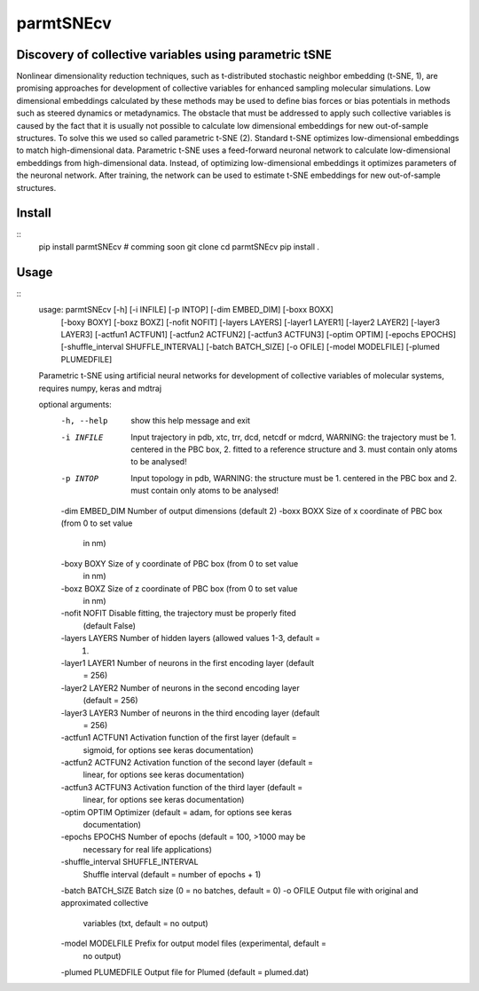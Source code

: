 ==========
parmtSNEcv
==========

-------------------------------------------------------
Discovery of collective variables using parametric tSNE
-------------------------------------------------------

Nonlinear dimensionality reduction techniques, such as t-distributed stochastic neighbor embedding (t-SNE, 1),
are promising approaches for development of collective variables for enhanced sampling molecular simulations.
Low dimensional embeddings calculated by these methods may be used to define bias forces or bias potentials
in methods such as steered dynamics or metadynamics. The obstacle that must be addressed to apply such collective
variables is caused by the fact that it is usually not possible to calculate low dimensional embeddings for new
out-of-sample structures. To solve this we used so called parametric t-SNE (2). Standard t-SNE optimizes
low-dimensional embeddings to match high-dimensional data. Parametric t-SNE uses a feed-forward neuronal
network to calculate low-dimensional embeddings from high-dimensional data. Instead, of optimizing
low-dimensional embeddings it optimizes parameters of the neuronal network. After training, the network can be
used to estimate t-SNE embeddings for new out-of-sample structures.

-------
Install
-------

::
  pip install parmtSNEcv # comming soon
  git clone 
  cd parmtSNEcv
  pip install .

-----
Usage
-----

::
  usage: parmtSNEcv [-h] [-i INFILE] [-p INTOP] [-dim EMBED_DIM] [-boxx BOXX]
                    [-boxy BOXY] [-boxz BOXZ] [-nofit NOFIT] [-layers LAYERS]
                    [-layer1 LAYER1] [-layer2 LAYER2] [-layer3 LAYER3]
                    [-actfun1 ACTFUN1] [-actfun2 ACTFUN2] [-actfun3 ACTFUN3]
                    [-optim OPTIM] [-epochs EPOCHS]
                    [-shuffle_interval SHUFFLE_INTERVAL] [-batch BATCH_SIZE]
                    [-o OFILE] [-model MODELFILE] [-plumed PLUMEDFILE]
  
  Parametric t-SNE using artificial neural networks for development of
  collective variables of molecular systems, requires numpy, keras and mdtraj
  
  optional arguments:
    -h, --help            show this help message and exit
    -i INFILE             Input trajectory in pdb, xtc, trr, dcd, netcdf or
                          mdcrd, WARNING: the trajectory must be 1. centered in
                          the PBC box, 2. fitted to a reference structure and 3.
                          must contain only atoms to be analysed!
    -p INTOP              Input topology in pdb, WARNING: the structure must be
                          1. centered in the PBC box and 2. must contain only
                          atoms to be analysed!
    -dim EMBED_DIM        Number of output dimensions (default 2)
    -boxx BOXX            Size of x coordinate of PBC box (from 0 to set value
                          in nm)
    -boxy BOXY            Size of y coordinate of PBC box (from 0 to set value
                          in nm)
    -boxz BOXZ            Size of z coordinate of PBC box (from 0 to set value
                          in nm)
    -nofit NOFIT          Disable fitting, the trajectory must be properly fited
                          (default False)
    -layers LAYERS        Number of hidden layers (allowed values 1-3, default =
                          1)
    -layer1 LAYER1        Number of neurons in the first encoding layer (default
                          = 256)
    -layer2 LAYER2        Number of neurons in the second encoding layer
                          (default = 256)
    -layer3 LAYER3        Number of neurons in the third encoding layer (default
                          = 256)
    -actfun1 ACTFUN1      Activation function of the first layer (default =
                          sigmoid, for options see keras documentation)
    -actfun2 ACTFUN2      Activation function of the second layer (default =
                          linear, for options see keras documentation)
    -actfun3 ACTFUN3      Activation function of the third layer (default =
                          linear, for options see keras documentation)
    -optim OPTIM          Optimizer (default = adam, for options see keras
                          documentation)
    -epochs EPOCHS        Number of epochs (default = 100, >1000 may be
                          necessary for real life applications)
    -shuffle_interval SHUFFLE_INTERVAL
                          Shuffle interval (default = number of epochs + 1)
    -batch BATCH_SIZE     Batch size (0 = no batches, default = 0)
    -o OFILE              Output file with original and approximated collective
                          variables (txt, default = no output)
    -model MODELFILE      Prefix for output model files (experimental, default =
                          no output)
    -plumed PLUMEDFILE    Output file for Plumed (default = plumed.dat)



